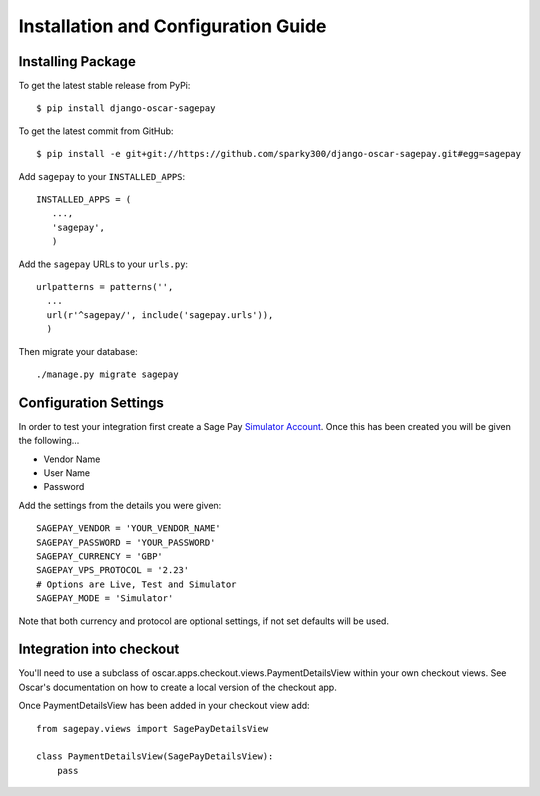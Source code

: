 Installation and Configuration Guide
======================================

-----------------------
Installing Package
-----------------------

To get the latest stable release from PyPi::

    $ pip install django-oscar-sagepay

To get the latest commit from GitHub::

    $ pip install -e git+git://https://github.com/sparky300/django-oscar-sagepay.git#egg=sagepay

Add ``sagepay`` to your ``INSTALLED_APPS``::

     INSTALLED_APPS = (
        ...,
        'sagepay',
        )

Add the ``sagepay`` URLs to your ``urls.py``::

      urlpatterns = patterns('',
        ...
        url(r'^sagepay/', include('sagepay.urls')),
        )

Then migrate your database::

    ./manage.py migrate sagepay

-----------------------
Configuration Settings
-----------------------

In order to test your integration first create a Sage Pay `Simulator Account`_.
Once this has been created you will be given the following...

.. _`Simulator Account`: https://support.sagepay.com/apply/simulator/requestAccount

* Vendor Name
* User Name
* Password


Add the settings from the details you were given::

    SAGEPAY_VENDOR = 'YOUR_VENDOR_NAME'
    SAGEPAY_PASSWORD = 'YOUR_PASSWORD'
    SAGEPAY_CURRENCY = 'GBP'
    SAGEPAY_VPS_PROTOCOL = '2.23'
    # Options are Live, Test and Simulator
    SAGEPAY_MODE = 'Simulator'


Note that both currency and protocol are optional settings, if not set defaults will be used.


--------------------------
Integration into checkout
--------------------------

You'll need to use a subclass of oscar.apps.checkout.views.PaymentDetailsView within your own checkout views.
See Oscar's documentation on how to create a local version of the checkout app.

Once PaymentDetailsView has been added in your checkout view add::


    from sagepay.views import SagePayDetailsView

    class PaymentDetailsView(SagePayDetailsView):
        pass
